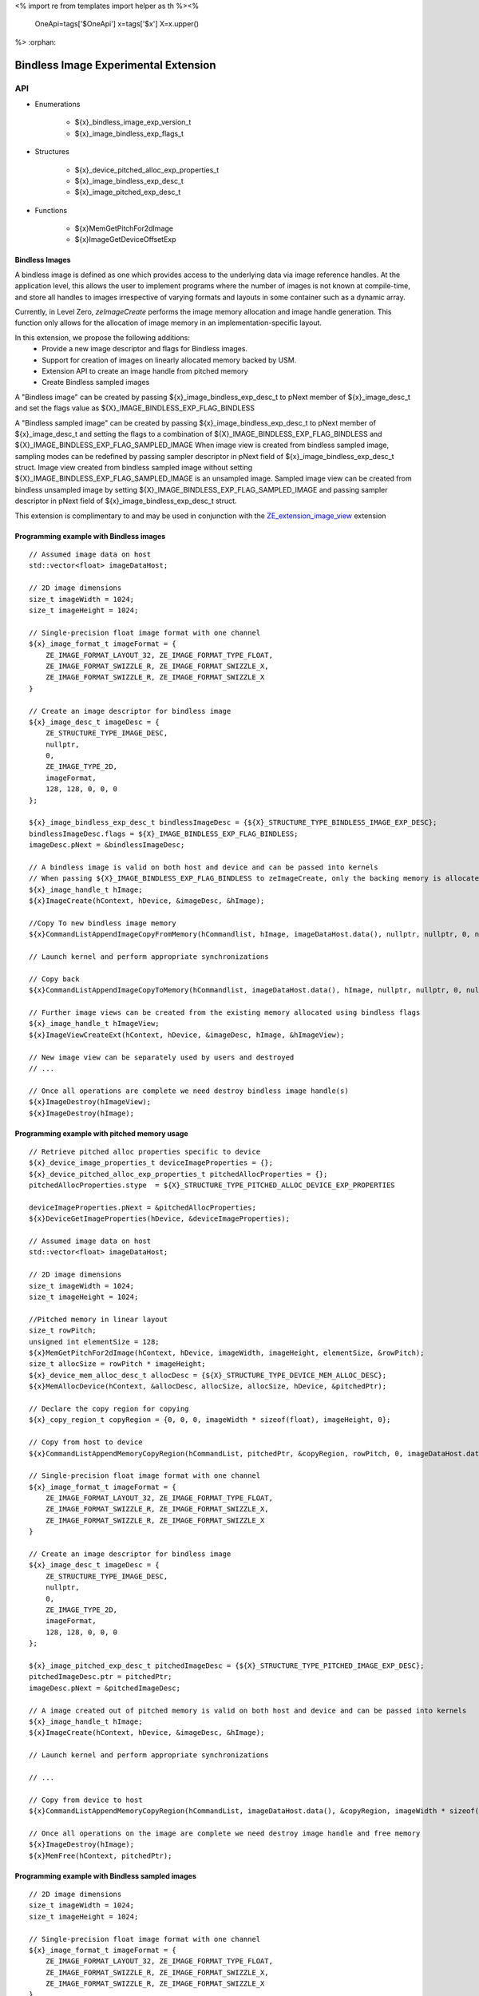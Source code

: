 <%
import re
from templates import helper as th
%><%
    OneApi=tags['$OneApi']
    x=tags['$x']
    X=x.upper()
%>
:orphan:

.. _ZE_experimental_bindless_image:

========================================
 Bindless Image Experimental Extension
========================================

API
----

* Enumerations

    * ${x}_bindless_image_exp_version_t
    * ${x}_image_bindless_exp_flags_t

* Structures

    * ${x}_device_pitched_alloc_exp_properties_t
    * ${x}_image_bindless_exp_desc_t
    * ${x}_image_pitched_exp_desc_t

* Functions

    * ${x}MemGetPitchFor2dImage
    * ${x}ImageGetDeviceOffsetExp

Bindless Images
~~~~~~~~~~~~~~~

A bindless image is defined as one which provides access to the underlying data via image reference handles.
At the application level, this allows the user to implement programs where the number of images is not known at
compile-time, and store all handles to images irrespective of varying formats and layouts in some container such as a dynamic array.

Currently, in Level Zero, `zeImageCreate` performs the image memory allocation and image handle generation.
This function only allows for the allocation of image memory in an implementation-specific layout.

In this extension, we propose the following additions:
 * Provide a new image descriptor and flags for Bindless images.
 * Support for creation of images on linearly allocated memory backed by USM.
 * Extension API to create an image handle from pitched memory
 * Create Bindless sampled images

A "Bindless image" can be created by passing ${x}_image_bindless_exp_desc_t to pNext member of
${x}_image_desc_t and set the flags value as ${X}_IMAGE_BINDLESS_EXP_FLAG_BINDLESS

A "Bindless sampled image" can be created by passing ${x}_image_bindless_exp_desc_t to pNext member of
${x}_image_desc_t and setting the flags to a combination of ${X}_IMAGE_BINDLESS_EXP_FLAG_BINDLESS and ${X}_IMAGE_BINDLESS_EXP_FLAG_SAMPLED_IMAGE
When image view is created from bindless sampled image, sampling modes can be redefined by passing sampler descriptor in pNext field of ${x}_image_bindless_exp_desc_t struct.
Image view created from bindless sampled image without setting ${X}_IMAGE_BINDLESS_EXP_FLAG_SAMPLED_IMAGE is an unsampled image.
Sampled image view can be created from bindless unsampled image by setting ${X}_IMAGE_BINDLESS_EXP_FLAG_SAMPLED_IMAGE and passing sampler descriptor in pNext field of ${x}_image_bindless_exp_desc_t struct.

This extension is complimentary to and may be used in conjunction with the `ZE_extension_image_view <https://spec.oneapi.io/level-zero/latest/core/EXT_ImageView.html#image-view-extension>`_ extension

Programming example with Bindless images
~~~~~~~~~~~~~~~~~~~~~~~~~~~~~~~~~~~~~~~~

.. parsed-literal::

    // Assumed image data on host
    std::vector<float> imageDataHost;

    // 2D image dimensions
    size_t imageWidth = 1024;
    size_t imageHeight = 1024;

    // Single-precision float image format with one channel
    ${x}_image_format_t imageFormat = {
        ZE_IMAGE_FORMAT_LAYOUT_32, ZE_IMAGE_FORMAT_TYPE_FLOAT,
        ZE_IMAGE_FORMAT_SWIZZLE_R, ZE_IMAGE_FORMAT_SWIZZLE_X,
        ZE_IMAGE_FORMAT_SWIZZLE_R, ZE_IMAGE_FORMAT_SWIZZLE_X
    }

    // Create an image descriptor for bindless image
    ${x}_image_desc_t imageDesc = {
        ZE_STRUCTURE_TYPE_IMAGE_DESC,
        nullptr,
        0,
        ZE_IMAGE_TYPE_2D,
        imageFormat,
        128, 128, 0, 0, 0
    };

    ${x}_image_bindless_exp_desc_t bindlessImageDesc = {${X}_STRUCTURE_TYPE_BINDLESS_IMAGE_EXP_DESC};
    bindlessImageDesc.flags = ${X}_IMAGE_BINDLESS_EXP_FLAG_BINDLESS;
    imageDesc.pNext = &bindlessImageDesc;

    // A bindless image is valid on both host and device and can be passed into kernels
    // When passing ${X}_IMAGE_BINDLESS_EXP_FLAG_BINDLESS to zeImageCreate, only the backing memory is allocated for Image
    ${x}_image_handle_t hImage;
    ${x}ImageCreate(hContext, hDevice, &imageDesc, &hImage);

    //Copy To new bindless image memory
    ${x}CommandListAppendImageCopyFromMemory(hCommandlist, hImage, imageDataHost.data(), nullptr, nullptr, 0, nullptr);

    // Launch kernel and perform appropriate synchronizations

    // Copy back
    ${x}CommandListAppendImageCopyToMemory(hCommandlist, imageDataHost.data(), hImage, nullptr, nullptr, 0, nullptr);

    // Further image views can be created from the existing memory allocated using bindless flags
    ${x}_image_handle_t hImageView;
    ${x}ImageViewCreateExt(hContext, hDevice, &imageDesc, hImage, &hImageView);

    // New image view can be separately used by users and destroyed
    // ...

    // Once all operations are complete we need destroy bindless image handle(s)
    ${x}ImageDestroy(hImageView);
    ${x}ImageDestroy(hImage);

Programming example with pitched memory usage
~~~~~~~~~~~~~~~~~~~~~~~~~~~~~~~~~~~~~~~~~~~~~~~

.. parsed-literal::

    // Retrieve pitched alloc properties specific to device
    ${x}_device_image_properties_t deviceImageProperties = {};
    ${x}_device_pitched_alloc_exp_properties_t pitchedAllocProperties = {};
    pitchedAllocProperties.stype  = ${X}_STRUCTURE_TYPE_PITCHED_ALLOC_DEVICE_EXP_PROPERTIES

    deviceImageProperties.pNext = &pitchedAllocProperties;
    ${x}DeviceGetImageProperties(hDevice, &deviceImageProperties);

    // Assumed image data on host
    std::vector<float> imageDataHost;

    // 2D image dimensions
    size_t imageWidth = 1024;
    size_t imageHeight = 1024;

    //Pitched memory in linear layout
    size_t rowPitch;
    unsigned int elementSize = 128;
    ${x}MemGetPitchFor2dImage(hContext, hDevice, imageWidth, imageHeight, elementSize, &rowPitch);
    size_t allocSize = rowPitch * imageHeight;
    ${x}_device_mem_alloc_desc_t allocDesc = {${X}_STRUCTURE_TYPE_DEVICE_MEM_ALLOC_DESC};
    ${x}MemAllocDevice(hContext, &allocDesc, allocSize, allocSize, hDevice, &pitchedPtr);

    // Declare the copy region for copying
    ${x}_copy_region_t copyRegion = {0, 0, 0, imageWidth * sizeof(float), imageHeight, 0};

    // Copy from host to device
    ${x}CommandListAppendMemoryCopyRegion(hCommandList, pitchedPtr, &copyRegion, rowPitch, 0, imageDataHost.data(), &copyRegion, imageWidth * sizeof(float), 0, nullptr, 0, nullptr);

    // Single-precision float image format with one channel
    ${x}_image_format_t imageFormat = {
        ZE_IMAGE_FORMAT_LAYOUT_32, ZE_IMAGE_FORMAT_TYPE_FLOAT,
        ZE_IMAGE_FORMAT_SWIZZLE_R, ZE_IMAGE_FORMAT_SWIZZLE_X,
        ZE_IMAGE_FORMAT_SWIZZLE_R, ZE_IMAGE_FORMAT_SWIZZLE_X
    }
    
    // Create an image descriptor for bindless image
    ${x}_image_desc_t imageDesc = {
        ZE_STRUCTURE_TYPE_IMAGE_DESC,
        nullptr,
        0,
        ZE_IMAGE_TYPE_2D,
        imageFormat,
        128, 128, 0, 0, 0
    };

    ${x}_image_pitched_exp_desc_t pitchedImageDesc = {${X}_STRUCTURE_TYPE_PITCHED_IMAGE_EXP_DESC};
    pitchedImageDesc.ptr = pitchedPtr;
    imageDesc.pNext = &pitchedImageDesc;

    // A image created out of pitched memory is valid on both host and device and can be passed into kernels
    ${x}_image_handle_t hImage;
    ${x}ImageCreate(hContext, hDevice, &imageDesc, &hImage);

    // Launch kernel and perform appropriate synchronizations

    // ...

    // Copy from device to host
    ${x}CommandListAppendMemoryCopyRegion(hCommandList, imageDataHost.data(), &copyRegion, imageWidth * sizeof(float), 0, pitchedPtr, &copyRegion, rowPitch, 0, nullptr, 0, nullptr);

    // Once all operations on the image are complete we need destroy image handle and free memory
    ${x}ImageDestroy(hImage);
    ${x}MemFree(hContext, pitchedPtr);

Programming example with Bindless sampled images
~~~~~~~~~~~~~~~~~~~~~~~~~~~~~~~~~~~~~~~~~~~~~~~~

.. parsed-literal::

    // 2D image dimensions
    size_t imageWidth = 1024;
    size_t imageHeight = 1024;

    // Single-precision float image format with one channel
    ${x}_image_format_t imageFormat = {
        ZE_IMAGE_FORMAT_LAYOUT_32, ZE_IMAGE_FORMAT_TYPE_FLOAT,
        ZE_IMAGE_FORMAT_SWIZZLE_R, ZE_IMAGE_FORMAT_SWIZZLE_X,
        ZE_IMAGE_FORMAT_SWIZZLE_R, ZE_IMAGE_FORMAT_SWIZZLE_X
    }

    // Define sampler descriptor
    ${x}_sampler_desc_t samplerDesc = {
        ZE_STRUCTURE_TYPE_SAMPLER_DESC,
        nullptr,
        ZE_SAMPLER_ADDRESS_MODE_CLAMP,
        ZE_SAMPLER_FILTER_MODE_LINEAR,
        true
    };

    // Create an image descriptor for bindless image
    ${x}_image_desc_t imageDesc = {
        ZE_STRUCTURE_TYPE_IMAGE_DESC,
        nullptr,
        0,
        ZE_IMAGE_TYPE_2D,
        imageFormat,
        imageWidth, imageHeight, 0, 0, 0
    };

    ${x}_image_bindless_exp_desc_t bindlessImageDesc = {ZE_STRUCTURE_TYPE_BINDLESS_IMAGE_EXP_DESC};
    bindlessImageDesc.flags = ZE_IMAGE_BINDLESS_EXP_FLAG_BINDLESS | ZE_IMAGE_BINDLESS_EXP_FLAG_SAMPLED_IMAGE;
    imageDesc.pNext = &bindlessImageDesc;

    bindlessImageDesc.pNext = &samplerDesc;

    // Create bindless sampled image
    // pass ZE_IMAGE_BINDLESS_EXP_FLAG_BINDLESS and ZE_IMAGE_BINDLESS_EXP_FLAG_SAMPLED_IMAGE to zeImageCreate(),
    ${x}_image_handle_t hImage;
    ${x}ImageCreate(hContext, hDevice, &imageDesc, &hImage);

    // Create an image view from bindless sampled image
    // define sampler descriptor for view
    ${x}_sampler_desc_t samplerDescForView = {
        ZE_STRUCTURE_TYPE_SAMPLER_DESC,
        nullptr,
        ZE_SAMPLER_ADDRESS_MODE_CLAMP,
        ZE_SAMPLER_FILTER_MODE_NEAREST,
        true
    };

    ${x}_image_format_t imageViewFormat = {
        ZE_IMAGE_FORMAT_LAYOUT_32, ZE_IMAGE_FORMAT_TYPE_UINT,
        ZE_IMAGE_FORMAT_SWIZZLE_R, ZE_IMAGE_FORMAT_SWIZZLE_X,
        ZE_IMAGE_FORMAT_SWIZZLE_R, ZE_IMAGE_FORMAT_SWIZZLE_X
    }

    // image descriptor for bindless image view
    ${x}_image_desc_t imageViewDesc = {
        ZE_STRUCTURE_TYPE_IMAGE_DESC,
        nullptr,
        0,
        ZE_IMAGE_TYPE_2D,
        imageViewFormat,
        128, 128, 0, 0, 0
    };
    imageViewDesc.pNext = &bindlessImageDesc;
    bindlessImageDesc.pNext = &samplerDescForView;
    ${x}_image_handle_t hImageView;

    ${x}ImageViewCreateExt(hContext, hDevice, &imageViewDesc, hImage, &hImageView);

    // If ZE_IMAGE_BINDLESS_EXP_FLAG_SAMPLED_IMAGE is not set, unsampled image is created
    ${x}_image_handle_t hUnsampledImageView;
    bindlessImageDesc.flags = ZE_IMAGE_BINDLESS_EXP_FLAG_BINDLESS;
    bindlessImageDesc.pNext = nullptr;
    ${x}ImageViewCreateExt(hContext, hDevice, &imageViewDesc, hImage, &hUnsampledImageView);

    // Create an image view from bindless unsampled image
    ${x}_image_handle_t hUnsampledImage;
    ${x}_image_handle_t hSampledImageView;
    bindlessImageDesc.flags = ZE_IMAGE_BINDLESS_EXP_FLAG_BINDLESS;
    bindlessImageDesc.pNext = nullptr;
    imageDesc.pNext = &bindlessImageDesc;

    // create unsampled image
    ${x}ImageCreate(hContext, hDevice, &imageDesc, &hUnsampledImage);

    bindlessImageDesc.flags = ZE_IMAGE_BINDLESS_EXP_FLAG_BINDLESS | ZE_IMAGE_BINDLESS_EXP_FLAG_SAMPLED_IMAGE;
    bindlessImageDesc.pNext = &samplerDescForView;
    ${x}ImageViewCreateExt(hContext, hDevice, &imageDesc, hUnsampledImage, &hSampledImageView);

